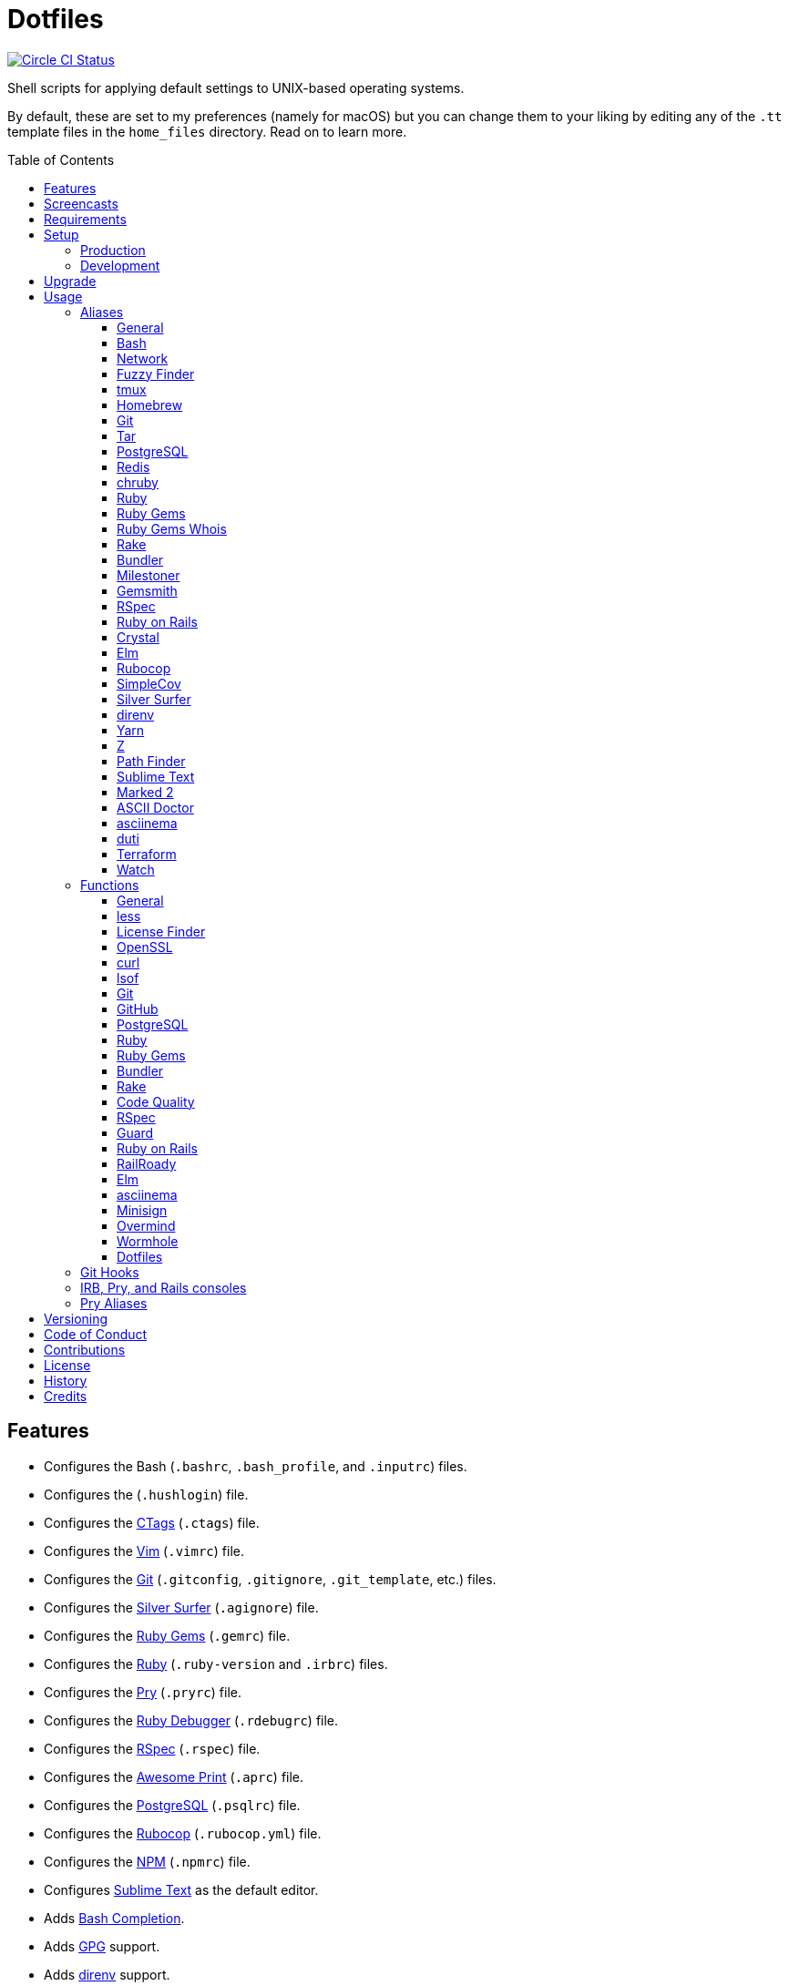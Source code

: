 :toc: macro
:toclevels: 5
:figure-caption!:

= Dotfiles

[link=https://circleci.com/gh/bkuhlmann/dotfiles]
image::https://circleci.com/gh/bkuhlmann/dotfiles.svg?style=svg[Circle CI Status]

Shell scripts for applying default settings to UNIX-based operating systems.

By default, these are set to my preferences (namely for macOS) but you can change them to your
liking by editing any of the `.tt` template files in the `home_files` directory. Read on to learn
more.

toc::[]

== Features

* Configures the Bash (`.bashrc`, `.bash_profile`, and `.inputrc`) files.
* Configures the (`.hushlogin`) file.
* Configures the link:http://ctags.sourceforge.net[CTags] (`.ctags`) file.
* Configures the link:https://www.vim.org[Vim] (`.vimrc`) file.
* Configures the link:https://git-scm.com[Git] (`.gitconfig`, `.gitignore`, `.git_template`, etc.)
  files.
* Configures the link:https://github.com/ggreer/the_silver_searcher[Silver Surfer] (`.agignore`)
  file.
* Configures the link:https://rubygems.org[Ruby Gems] (`.gemrc`) file.
* Configures the link:https://www.ruby-lang.org[Ruby] (`.ruby-version` and `.irbrc`) files.
* Configures the link:http://pry.github.com[Pry] (`.pryrc`) file.
* Configures the link:http://bashdb.sourceforge.net/ruby-debug.html[Ruby Debugger] (`.rdebugrc`)
  file.
* Configures the link:https://rspec.info[RSpec] (`.rspec`) file.
* Configures the link:https://github.com/michaeldv/awesome_print[Awesome Print] (`.aprc`) file.
* Configures the link:https://www.postgresql.org[PostgreSQL] (`.psqlrc`) file.
* Configures the link:https://github.com/bbatsov/rubocop[Rubocop] (`.rubocop.yml`) file.
* Configures the link:https://www.npmjs.org[NPM] (`.npmrc`) file.
* Configures link:https://www.sublimetext.com[Sublime Text] as the default editor.
* Adds link:http://bash-completion.alioth.debian.org[Bash Completion].
* Adds link:https://www.gnupg.org[GPG] support.
* Adds link:https://direnv.net[direnv] support.
* Adds link:https://github.com/postmodern/chruby[chruby] support.
* Adds link:https://nodejs.org[Node.js] support.
* Adds link:https://github.com/rupa/z[Z] support.

== Screencasts

[link=https://www.alchemists.io/screencasts/dotfiles.html]
image::https://www.alchemists.io/images/screencasts/dotfiles.png[Screencast]

== Requirements

. link:https://www.alchemists.io/projects/mac_os[macOS]

== Setup

=== Production

To install, run:

[source,bash]
----
git clone https://github.com/bkuhlmann/dotfiles.git
cd dotfiles
git checkout 38.0.0
----

=== Development

To contribute, run:

[source,bash]
----
git clone https://github.com/bkuhlmann/dotfiles.git
cd dotfiles
----

== Upgrade

When upgrading to a new version, run the following:

. Run: `bin/run l`. Links new files. If not using linked files, run `bin/run d` and `bin/run i`
  instead.
. Run: `bin/run c`. Displays file differences, if any. Usually, this will be excluded files.
. Run: `exec $SHELL`. Updates current shell with the above changes.

== Usage

Edit any of the `.tt` (template) and/or `.command` (command) files in the `home_files` directory as
you see fit. Then open a terminal window and execute the following command to install:

[source,bash]
----
cd dotfiles
bin/run
----

Executing the `bin/run` script will present the following options:

[source,bash]
----
s: Show managed dotfiles.
i: Install dotfiles (existing files are skipped).
l: Link dotfiles to this project (interactive per file, excludes: env.sh and .gitconfig).
c: Check for differences between $HOME files and this project's files.
d: Delete dotfiles (interactive per file, excludes: env.sh and .gitconfig).
q: Quit/Exit.
----

The options prompt can be skipped by passing the desired option directly to the `bin/run` script.
For example, executing `bin/run s` will show all managed dotfiles by this project.

After install, the following files will require manual updating:

* `.bash/env.sh`: Add secret/machine-specific environment settings (if any).
* `.gitconfig`: Uncomment the name, email, and token lines within the `[user]` and `[github]`
  sections to replace with your own details.

=== Aliases

==== General

....
.. = "cd .."
... = "cd ../.."
cdb = "cd -"
c = "clear"
h = "history"
l = "ls -alhT"
o = "open"
p = 'pwd | tr -d "\r\n" | _copy_and_print'
du = "ncdu -e --color dark"
l1 = "ls -A1 | _copy_and_print '\n'"
cat = "bat --theme DarkNeon"
man = "gem man --system"
ping = "prettyping --nolegend"
pss = "pgrep -i -l -f"
rmde = "find . -type d -empty -not -path '*.git*' -delete"
top = "htop"
....

==== https://www.gnu.org/software/bash:[Bash]

....
bashe = "$EDITOR $HOME/.config/bash/env.sh"
bashs = "exec $SHELL"
....

==== Network

....
sshe = "$EDITOR $HOME/.ssh/config"
key = "open /Applications/Utilities/Keychain\ Access.app"
ipa = 'curl --silent checkip.dyndns.org | ag --only-matching "[0-9\.]+" | _copy_and_print'
dnsi = "scutil --dns"
dnss = "sudo dscacheutil -statistics"
dnsf = "sudo dscacheutil -flushcache && sudo killall -HUP mDNSResponder && printf 'DNS cache cleared.\n'"
....

==== https://github.com/junegunn/fzf:[Fuzzy Finder]

....
ff = "fzf --preview 'bat --theme DarkNeon --color always {}' | xargs $EDITOR"
....

==== http://tmux.sourceforge.net:[tmux]

....
tsl = "tmux list-sessions"
tsa = "tmux attach-session -t"
tsk = "tmux kill-session -t"
tsr = "tmux rename-session -t"
....

==== http://brew.sh[Homebrew]

....
hb = "brew"
hbi = "brew install"
hbin = "brew info"
hbu = "brew uninstall"
hbl = "brew list"
hbs = "brew search"
hbsw = "brew switch"
hbup = "brew update"
hbug = "brew upgrade"
hbp = "brew pin"
hbpu = "brew unpin"
hbd = "brew doctor"
hbc = "brew cleanup"
hbsu = "brew update && brew upgrade && brew cleanup"
....

==== http://git-scm.com:[Git]

....
gi = "git init"
gcle = "git config --local --edit"
gcge = "git config --global --edit"
gcd = "git config --show-origin"
gget = "git config --get"
gset = "git config --add"
gst = "git status --short --branch"
gl = 'git log --graph --pretty=format:"$(_git_log_line_format)"'
glh = "_git_commit_last | _copy_and_print"
glf = 'git fetch && git log --reverse --no-merges --pretty=format:"$(_git_log_line_format)" ..@{upstream}'
glg = 'git log --pretty=format:"$(_git_log_line_format)" --grep'
gls = 'git log --pretty=format:"$(_git_log_line_format)" -S'
glt = 'git for-each-ref --sort=taggerdate --color --format = "%(color:yellow)%(refname:short)%(color:reset)|%(taggerdate:short)|%(color:blue)%(color:bold)%(*authorname)%(color:reset)|%(subject)" refs/tags | column -s"|" -t'
grl = "git reflog"
gg = "git grep"
guthors = 'git log --color --pretty=format:"%C(bold blue)%an%C(reset)" | sort | uniq -c | sort --reverse'
gd = "git diff"
gdc = "git diff --cached"
gdm = "git diff origin/master"
gdw = "git diff --color-words"
gdo = 'git diff --name-only | uniq | xargs $EDITOR'
gdt = "git difftool"
gdtc = "git difftool --cached"
gdtm = "git difftool origin/master"
glame = "git blame -M -C -C -C"
gbi = "git bisect"
gbis = "git bisect start"
gbib = "git bisect bad"
gbig = "git bisect good"
gbir = "git bisect reset"
gbisk = "git bisect skip"
gbil = "git bisect log"
gbire = "git bisect replay"
gbiv = 'git bisect visualize --reverse --pretty=format:"$(_git_log_line_format)"'
gbih = "git bisect help"
gbt = "git show-branch --topics"
gba = "git branch --all"
gbe = "git branch --edit-description"
gbn = "_git_branch_name | _copy_and_print"
gcl = "git clone"
gb = "git switch"
gbb = "git switch -"
gbm = "git switch master"
ga = "git add"
gau = "git add --update"
gap = "git add --patch"
gall = "git add --all ."
gco = "git commit"
gce = 'cat .git/COMMIT_EDITMSG | ag --invert-match "^\#.*" | pbcopy'
gatch = "git commit --patch"
gca = "git commit --all"
gcm = "git commit --message"
gcam = "git commit --all --message"
gcf = "git commit --fixup"
gcs = "git commit --squash"
gamend = "git commit --amend"
gamendh = "git commit --amend --no-edit"
gamenda = "git commit --amend --all --no-edit"
gcp = "git cherry-pick"
gcpa = "git cherry-pick --abort"
gcps = "git cherry-pick --skip"
gashc = "git stash clear"
gnl = "git notes list"
gns = "git notes show"
gna = "git notes add"
gne = "git notes edit"
gnd = "git notes remove"
gnp = "git notes prune"
gf = "git fetch"
gpu = "git pull"
gpuo = "git pull origin"
gpuom = "git pull origin master"
gpuum = "git pull upstream master"
grbo = "git rebase --onto"
grbc = "git rebase --continue"
grbd = "git rebase --show-current-patch"
grbs = "git rebase --skip"
grba = "git rebase --abort"
grbt = "git rebase --edit-todo"
gr = "git restore"
grr = "git rerere"
gpf = "git push --force-with-lease"
gpn = "git push --no-verify"
gpo = "git push --set-upstream origin"
gpr = "git push review master"
gps = "git push stage stage:master"
gpp = "git push production production:master"
gtag = "git tag"
gtagv = "git tag --verify"
gtags = "git push --tags"
gwl = "git worktree list"
gwp = "git worktree prune"
ges = "git reset"
grom = "git fetch --all && git reset --hard origin/master" # Reset local branch to origin/master branch. UNRECOVERABLE!
gel = "git rm"
gelc = "git rm --cached" # Removes previously tracked file from index after being added to gitignore.
grev = "git revert --no-commit"
glean = "git clean -d --force"
....

==== http://www.gnu.org/software/tar/tar.html:[Tar]

....
bzc = "tar --use-compress-program=pigz --create --preserve-permissions --bzip2 --verbose --file"
bzx = "tar --extract --bzip2 --verbose --file"
....

==== http://www.postgresql.org:[PostgreSQL]

....
pgi = "initdb /usr/local/var/postgres"
pgst = "pg_ctl -D /usr/local/var/postgres -l /usr/local/var/postgres/server.log start &"
pgsp = "pg_ctl -D /usr/local/var/postgres stop -s -m fast"
....

==== http://redis.io:[Redis]

....
reds = "redis-server /usr/local/etc/redis.conf &"
redc = "redis-cli"
....

==== https://github.com/postmodern/chruby:[chruby]

....
rb = "chruby"
....

==== https://www.ruby-lang.org:[Ruby]

....
rbi = "ruby-install"
....

==== https://rubygems.org:[Ruby Gems]

....
gemcr = "$EDITOR ~/.gem/credentials"
geml = "gem list"
gemi = "gem install"
gemu = "gem uninstall"
gemc = "gem cleanup"
gems = "gem server"
gemp = "gem pristine"
geme = "gem environment"
gemuc = "gem update --system && gem update && gem cleanup"
gemcli = "ag --depth=1 --files-with-matches --file-search-regex gemspec executables | xargs basename | cut -d. -f1 | sort | _copy_and_print '\n'"
....

==== https://github.com/jnunemaker/gemwhois:[Ruby Gems Whois]

....
gemw = "gem whois"
....

==== https://github.com/ruby/rake:[Rake]

....
bert = "ber -T"
berq = "ber code_quality"
....

==== http://bundler.io:[Bundler]

....
ba = "bundle add"
bb = "bundle binstubs"
bs = "bundle show"
bsp = "bundle show --paths"
bi = "bundle install"
bu = "bundle update"
bo = "bundle outdated --only-explicit"
bce = "$EDITOR $HOME/.bundle/config"
be = "bundle exec"
bch = "rm -f Gemfile.lock; bundle check"
....

==== https://www.alchemists.io/projects/milestoner:[Milestoner]

....
ms = "milestoner"
msc = 'milestoner --commits | _copy_and_print "\n"'
msp = "milestoner --publish"
mse = "milestoner --config --edit"
....

==== https://www.alchemists.io/projects/gemsmith:[Gemsmith]

....
gsg = "gemsmith --generate"
gse = "gemsmith --config --edit"
gsr = "gemsmith --read"
gso = "gemsmith --open"
gsi = "rake install"
gsp = "rake publish"
gsq = "rake code_quality"
....

==== https://rspec.info:[RSpec]

....
rss = "rspec spec"
rst = "rspec spec --tag"
rsn = "rspec spec --next-failure"
rsf = "rspec spec --only-failures"
rso = "rspec spec --dry-run --format doc > tmp/rspec-overview.txt && e tmp/rspec-overview.txt"
....

==== https://rubyonrails.org:[Ruby on Rails]

....
railsb = "rails console --sandbox"
railse = "EDITOR = 'sublime --wait' rails credentials:edit"
railsdbm = "ber db:migrate && ber db:rollback && ber db:migrate && RAILS_ENV=test ber db:migrate"
....

==== https://crystal-lang.org:[Crystal]

....
cr = "crystal"
crb = "crystal build"
crr = "crystal run"
crd = "crystal docs"
crdo = "open docs/index.html"
crs = "crystal spec"
....

==== http://elm-lang.org:[Elm]

....
elmc = "elm repl"
elmg = "elm init"
elmi = "elm install"
elms = "elm reactor"
elmt = "elm-test"
elmp = "elm publish"
....

==== https://github.com/bbatsov/rubocop:[Rubocop]

....
cop = "rubocop --parallel --display-cop-names --display-style-guide"
copc = "rubocop --auto-gen-config"
copo = "rubocop --display-cop-names --only"
copf = "rubocop --auto-correct"
copfo = "rubocop --auto-correct --only"
cops = "rubocop --show-cops"
copd = 'find . -name ".rubocop-http*" -type f -delete'
....

==== https://github.com/colszowka/simplecov:[SimpleCov]

....
cov = "open coverage/index.html"
....

==== https://github.com/ggreer/the_silver_searcher:[Silver Surfer]

....
agf = "ag --hidden --files-with-matches --file-search-regex"
....

==== http://direnv.net:[direnv]

....
denva = "direnv allow"
denvr = "direnv reload"
denvs = "direnv status"
....

==== https://yarnpkg.com:[Yarn]

....
yarni = "yarn install"
yarna = "yarn add"
yarnu = "yarn upgrade"
yarnr = "yarn remove"
....

==== https://github.com/rupa/z:[Z]

....
ze = "$EDITOR $_Z_DATA"
....

==== http://www.cocoatech.com/pathfinder:[Path Finder]

....
pfo = 'open -a "Path Finder.app" "$PWD"'
....

==== http://www.sublimetext.com:[Sublime Text]

....
e = "sublime"
....

==== http://marked2app.com:[Marked 2]

....
mo = "open -a Marked\ 2"
....

==== https://asciidoctor.org:[ASCII Doctor]

....
ad = "asciidoctor"
....

==== https://asciinema.org:[asciinema]

....
cin = "asciinema"
cina = "asciinema rec --append"
cinc = "asciinema cat"
cinp = "asciinema play"
cinu = "asciinema upload"
cine = "asciinema_plus -e"
....

==== http://duti.org:[duti]

....
dutia = "duti ~/.config/duti/configuration.duti"
....

==== https://www.terraform.io:[Terraform]

....
tf = "terraform"
tfa = "noti --title 'Terraform Apply' terraform apply"
tfc = "terraform console"
tff = "terraform fmt"
tfg = "terraform graph | dot -Tsvg > tmp/graph.svg && open -a 'Firefox.app' tmp/graph.svg"
tfi = "terraform init"
tfp = "noti --title 'Terraform Plan' terraform plan"
tfv = "terraform validate"
....

==== https://gitlab.com/procps-ng/procps:[Watch]

....
wp = "watch --interval 1 --color --beep --exec"
....

=== Functions

==== General

....
t2s = Tab to Space - Convert file from tab to space indendation.
cype = Colorized Type - Identical to "type" system command but with Bat support.
eup = Environment Update - Update environment with latest software.
iso = ISO - Builds an ISO image from mounted volume.
kilp = Kill Process - Kill errant/undesired process.
....

==== http://en.wikipedia.org/wiki/Less_(Unix):[less]

....
lessi = Less Interactive - Inspect file, interactively.
....

==== https://github.com/pivotal/LicenseFinder:[License Finder]

....
licensei = License Finder (include) - Include license in global list.
licensea = License Finder (add) - Adds library to global list.
....

==== https://openssl.org:[OpenSSL]

....
sslc = SSL Certificate Creation - Create SSL certificate.
....

==== http://curl.haxx.se:[curl]

....
curli = Curl Inspect - Inspect remote file with default editor.
curld = Curl Diagnostics - Curl with diagnostic information for request.
....

==== http://people.freebsd.org/~abe:[lsof]

....
port = Port - List file activity on given port.
....

==== https://git-scm.com:[Git]

....
gia = Git Init (all) - Initialize/re-initialize repositories in current directory.
gafe = Git Safe - Marks repository as safe for auto-loading project's `bin` path.
groot = Git Root - Change to repository root directory regardless of current depth.
ginfo = Git Info - Print repository overview information.
gstats = Git Statistics - Answer statistics for current project.
gstatsa = Git Statistics (all) - Answer statistics for all projects in current directory.
ghurn = Git Churn - Answer commit churn for project files (sorted highest to lowest).
gount = Git Commit Count - Answer total number of commits for current project.
gli = Git Log (interactive) - List master or feature branch commits with commit show and/or diff support.
gld = Git Log Details - List master or feature branch commit details.
ghow = Git Show - Show commit details with optional diff support.
gile = Git File - Show file details for a specific commit (with optional diff support).
gistory = Git File History - View file commit history (with optional diff support).
glameh = Git Blame History - View file commit history for a specific file and/or lines (with optional diff support).
guthorsa = Git Authors (all) - Answer author commit activity per project (ranked highest to lowest).
guthorc = Git Author Contributions - Answers total lines added/removed by author for repo (with emphasis on deletion).
gsta = Git Status (all) - Answer status of projects with uncommited/unpushed changes.
gup = Git Update - Fetch commits, prune untracked references, review each commit (optional, with diff), and pull (optional).
gync = Git Sync - Syncs up remote changes and deletes pruned/merged branches.
gseta = Git Set Config Value (all) - Set key value for projects in current directory.
ggeta = Git Get Config Value (all) - Answer key value for projects in current directory.
gunseta = Git Unset (all) - Unset key value for projects in current directory.
gailsa = Git Email Set (all) - Sets user email for projects in current directory.
gail = Git Email Get - Answer user email for current project.
gaila = Git Email Get (all) - Answer user email for projects in current directory.
gince = Git Since - Answer summarized list of activity since date/time for projects in current directory.
gday = Git Day - Answer summarized list of current day activity for projects in current directory.
gweek = Git Week - Answer summarized list of current week activity for projects in current directory.
gmonth = Git Month - Answer summarized list of current month activity for projects in current directory.
gsup = Git Standup - Answer summarized list of activity since yesterday for projects in current directory.
gtail = Git Tail - Answer commit history since last tag for current project (copies results to clipboard).
gtaila = Git Tail (all) - Answer commit history count since last tag for projects in current directory.
gash = Git Stash - Creates stash.
gashl = Git Stash List - List stashes.
gashs = Git Stash Show - Show stash or prompt for stash to show.
gashp = Git Stash Pop - Pop stash or prompt for stash to pop.
gashd = Git Stash Drop - Drop stash or prompt for stash to drop.
gasha = Git Stash (all) - Answer stash count for projects in current directory.
gucca = Git Upstream Commit Count (all) - Answer upstream commit count since last pull for projects in current directory.
gpua = Git Pull (all) - Pull new changes from remote branch for projects in current directory.
galla = Git Add (all) - Apply file changes (including new files) for projects in current directory.
gcb = Git Commit Breakpoint - Create a breakpoint (empty) commit to denote related commits in a feature branch.
gcfi = Git Commit Fix (interactive) - Select which commit to fix within current feature branch.
gcff = Git Commit Fix (file) - Create commit fix for file (ignores previous fixups).
gcaa = Git Commit (all) - Commit changes (unstaged and staged) for projects in current directory.
gcap = Git Commit and Push (all) - Commit and push changes for projects in current directory.
gmpa = Git Amend Push (all) - Amend all changes and force push with lease for projects in current directory.
gp = Git Push - Pushes changes to remote repository with dynamic branch creation if non-existent.
gpa = Git Push (all) - Push changes for projects in current directory.
grbi = Git Rebase (interactive) - Rebase commits, interactively.
grbq = Git Rebase (quick) - Rebase commits, quickly. Identical to `grbi` function but skips editor.
gbl = Git Branch List - List local and remote branch details.
gblo = Git Branch List Owner - List branches owned by current author or supplied author.
gbla = Git Branch List (all) - List current branch for projects in current directory.
gbc = Git Branch Create - Create and switch to branch.
gbf = Git Branch Facsimile - Duplicate current branch with new name and switch to it.
gbca = Git Branch Create (all) - Create and switch to branch for projects in current directory.
gbs = Git Branch Switch - Switch between branches.
gbsa = Git Branch Switch (all) - Switch to given branch for projects in current directory.
gbna = Git Branch Number (all) - Answer number of branches for projects in current directory.
gbd = Git Branch Delete - Delete branch (select local and/or remote).
gbdl = Git Branch Delete (local) - Delete local branch.
gbdr = Git Branch Delete (remote) - Delete remote branch.
gbdm = Git Branch Delete (merged) - Delete remote and local merged branches.
gbr = Git Branch Rename - Rename current branch.
gtagr = Git Tag Rebuild - Rebuild a previous tag. WARNING: Use with caution, especially if previously published.
gtagd = Git Tag Delete - Delete local and remote tag (if found).
gwa = Git Worktree Add - Add and switch to new worktree.
gwd = Git Worktree Delete - Deletes current Git worktree.
gra = Git Remote Add - Add and track a remote repository.
gess = Git Reset Soft - Resets previous commit (default), resets back to number of commits, or resets to specific commit.
gesh = Git Reset Hard - Reset to HEAD, destroying all untracked, staged, and unstaged changes. UNRECOVERABLE!
gesha = Git Reset Hard (all) - Destroy all untracked, staged, and unstaged changes for all projects in current directory. UNRECOVERABLE!
guke = Git Nuke - Permanently destroy and erase a file from history. UNRECOVERABLE!
gleana = Git Clean (all) - Clean uncommitted files from all projects in current directory.
glear = Git Clear - Clear repository for packaging/shipping purposes.
gvac = Git Verify and Clean - Verify and clean objects for current project.
gvaca = Git Verify and Clean (all) - Verify and clean objects for projects in current directory.
....

==== https://github.com:[GitHub]

....
gh = GitHub - View GitHub details for current project.
ghpra = GitHub Pull Request (all) - Open pull requests for all projects in current directory (non-master branches only).
....

==== http://www.postgresql.org:[PostgreSQL]

....
pguc = PostgreSQL User Create - Create PostgreSQL user.
pgud = PostgreSQL User Drop - Drop PostgreSQL user.
pgt = PostgreSQL Template - Edit PostgreSQL template.
....

==== https://www.ruby-lang.org:[Ruby]

....
rbva = Ruby Version (all) - Show current Ruby version for all projects in current directory.
rbua = Ruby Upgrade (all) - Upgrade Ruby projects in current directory with new Ruby version.
rbs = Ruby Server - Serve web content from current directory via WEBrick.
....

==== https://rubygems.org:[Ruby Gems]

....
gemdep = Gem Dependency Search - Finds a gem defined within a Gemfile or a gemspec.
....

==== http://bundler.io:[Bundler]

....
bj = Bundler Jobs - Answer maximum Bundler job limit for current machine or automatically set it.
bcg = Bundler Config Gem - Configure Bundler to use local gem for development purposes.
bcim = Bundler Config Ignore Post-Install Message - Configure Bundler to ignore install messages for specified gem.
boa = Bundle Outdated (all) - Answer outdated gems for projects in current directory.
bua = Bundle Update (all) - Update gems for projects in current directory.
bca = Bundle Clean (all) - Clean projects of gem artifacts (i.e. pkg folder).
....

==== https://github.com/ruby/rake:[Rake]

....
rake = Rake - Run Rake via binstub or Bundler.
rakea = Rake (all) - Run default Rake tasks via binstub or Bundler for projects in current directory.
....

==== https://www.alchemists.io/projects/code_quality:[Code Quality]

....
cqa = Code Quality (all) - Run code quality tasks via binstub or Bundler for projects in current directory.
cqi = Code Quality Issues - List all source files affected by code quality issues.
....

==== http://rspec.info:[RSpec]

....
rspec = RSpec - Run RSpec via binstub or Bundler.
rsb = RSpec Bisect - Debug RSpec failure using bisect to automatically determine where failure is occuring.
rsd = RSpec Debug - Debug intermittent RSpec failure(s) by running spec(s) until failure is detected.
rsp = RSpec Profile - Runs RSpec specs with profiling enabled.
rsall = RSpec (all) - Run RSpec via binstub or Bundler for projects in current directory.
....

==== https://github.com/guard/guard:[Guard]

....
guard = Guard - Run Guard via binstub or Bundler.
....

==== http://rubyonrails.org:[Ruby on Rails]

....
railsn = Ruby on Rails New - Create new Rails application from selected option.
....

==== https://github.com/preston/railroady:[RailRoady]

....
rr = RailRoady Models - Generate diagrams for Rails models, controllers, or states.
....

==== http://elm-lang.org:[Elm]

....
elmm = Elm Make - Compile Elm source.
elml = Elm Live - Watch for source code changes and recompile immediately.
....

==== https://asciinema.org:[asciinema]

....
cinr = asciinema Record - Create new asciinema recording.
....

==== https://jedisct1.github.io/minisign:[Minisign]

....
sigg = Minisign Generate - Generate private and public key pair.
sigf = Minisign Sign File - Sign a file.
sigv = Minisign Verify File - Verify signed file.
....

==== https://github.com/DarthSim/overmind:[Overmind]

....
oms = Overmind Start - Start processes.
omc = Overmind Connect - Connect to running process.
omr = Overmind Restart - Restart running process.
....

==== https://magic-wormhole.readthedocs.io:[Wormhole]

....
whs = Wormhole Send - Send encrypted path (i.e. file or directory).
whst = Wormhole Send Text - Send encrypted text.
whr = Wormhole Receive - Receive encrypted payload (i.e. text, file, etc.)
....

==== Dotfiles

....
dots = Dotfiles - Learn about dotfile aliases, functions, etc.
....

=== Git Hooks

....
brakeman_check = Brakeman Check - Scan Rails project for security vulnerabilities.
bundler_gemfile_path = Bundler Gemfile Path - Detect gem path statements.
bundler_audit_check = Bundler Audit Check - Scans gem dependencies for security vulnerabilities.
capybara_save_and_open_page = Capybara Save And Open Page - Detect save_and_open_page statements.
comment_totals = Comment Totals - Print project comment totals.
ctags_rebuild = CTags Rebuild - Rebuild project .tags file.
elm_debug = Elm Debug - Detect debug statements.
git_cop = Git Cop - Enforce consistent Git commits.
git_trailer_cleaner = Git Trailer Cleaner - Remove unused/empty Git commit body trailers.
java_script_debugger = JavaScript Debugger - Detect JavaScript debug statements.
java_script_console = JavaScript Console - Detect JavaScript console statements.
java_script_alert = JavaScript Alert - Detect JavaScript alert statements.
license_finder_check = License Finder Check - Scan project for valid licenses.
pry_binding = Pry Binding - Detect Pry debug statements.
reek_check = Reek Check - Scan Ruby code for poor style choices.
rspec_dotfile = RSpec Dotfile - Detect RSpec dotfile.
rspec_focus = RSpec Focus - Detect RSpec focus.
rspec_order = RSpec Order - Detect RSpec ordered specs.
rubocop_check = Rubocop Check - Scan Ruby code for poor style choices.
irb_binding = IRB Binding - Detect IRB debug statements.
....

=== IRB, Pry, and Rails consoles

[source,ruby]
----
CK.locate  # Locates source code for given object and method.
CK.search  # Searches for object method for given pattern.
CK.copy    # Copies data to OS X clipboard.
CK.paste   # Pastes data from OS X clipboard.
----

=== Pry Aliases

....
'w' = "whereami"
'c' = "continue"
's' = "step"
'n' = "next"
'f' = "finish"
"ss" = "show-source"
"bp" = "break"
"bpe" = "break --enable"
"bpd" = "break --disable"
"bpD" = "break --delete"
"bpc" = "break --disable-all"
"bpC" = "break --delete-all"
"bph" = "break --help"
....

== Versioning

Read link:https://semver.org[Semantic Versioning] for details. Briefly, it means:

* Major (X.y.z) - Incremented for any backwards incompatible public API changes.
* Minor (x.Y.z) - Incremented for new, backwards compatible, public API enhancements/fixes.
* Patch (x.y.Z) - Incremented for small, backwards compatible, bug fixes.

== Code of Conduct

Please note that this project is released with a link:CODE_OF_CONDUCT.adoc[CODE OF CONDUCT]. By
participating in this project you agree to abide by its terms.

== Contributions

Read link:CONTRIBUTING.adoc[CONTRIBUTING] for details.

== License

Read link:LICENSE.adoc[LICENSE] for details.

== History

Read link:CHANGES.adoc[CHANGES] for details.

== Credits

Engineered by link:https://www.alchemists.io/team/brooke_kuhlmann.html[Brooke Kuhlmann].
